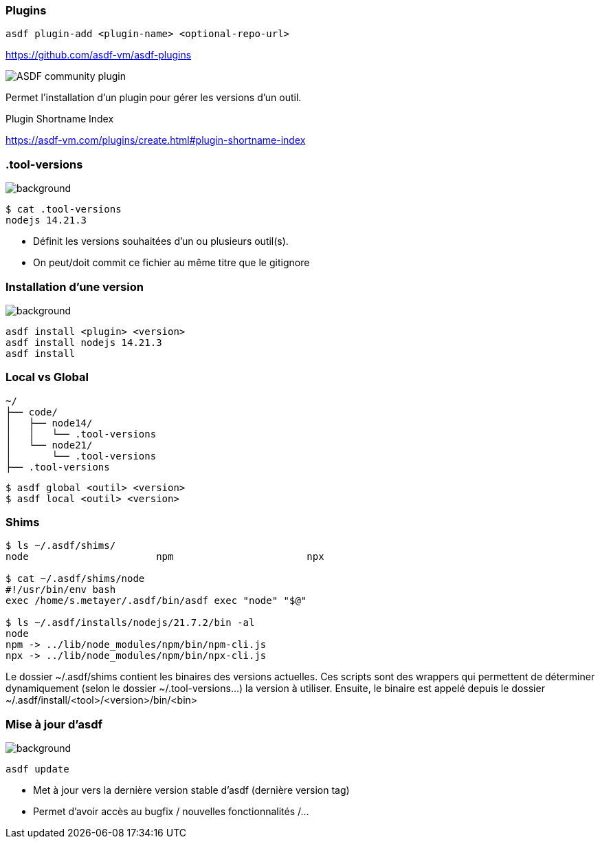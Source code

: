 === Plugins

[source,shell]
----
asdf plugin-add <plugin-name> <optional-repo-url>
----

[.fragment]
--
https://github.com/asdf-vm/asdf-plugins

image::community.png[alt='ASDF community plugin']
--

[.notes]
****
Permet l'installation d'un plugin pour gérer les versions d'un outil.

Plugin Shortname Index

https://asdf-vm.com/plugins/create.html#plugin-shortname-index
****

[.transparency]
=== .tool-versions

image::devoxx/DevoxxFR2024_0058.jpg[background, size=cover]


[source,shell]
----
$ cat .tool-versions
nodejs 14.21.3
----

[.notes]
****
- Définit les versions souhaitées d'un ou plusieurs outil(s).
- On peut/doit commit ce fichier au même titre que le gitignore
****

[.transparency]
=== Installation d'une version

image::devoxx/DevoxxFR2024_0035.jpg[background, size=cover]

[source,shell]
----
asdf install <plugin> <version>
asdf install nodejs 14.21.3
asdf install
----

=== Local vs Global

// image::devoxx/DevoxxFR2024_0048.jpg[background, size=cover]

[source,text]
----
~/
├── code/
│   ├── node14/
│   │   └── .tool-versions
│   └── node21/
│       └── .tool-versions
├── .tool-versions
----

[source,bash]
----
$ asdf global <outil> <version>
$ asdf local <outil> <version>
----


=== Shims

[source,bash]
----
$ ls ~/.asdf/shims/
node                      npm                       npx

$ cat ~/.asdf/shims/node
#!/usr/bin/env bash
exec /home/s.metayer/.asdf/bin/asdf exec "node" "$@"

$ ls ~/.asdf/installs/nodejs/21.7.2/bin -al
node
npm -> ../lib/node_modules/npm/bin/npm-cli.js
npx -> ../lib/node_modules/npm/bin/npx-cli.js
----

[.notes]
****
Le dossier ~/.asdf/shims contient les binaires des versions actuelles.
Ces scripts sont des wrappers qui permettent de déterminer dynamiquement (selon le dossier ~/.tool-versions...) la version à utiliser.
Ensuite, le binaire est appelé depuis le dossier ~/.asdf/install/<tool>/<version>/bin/<bin>
****

[.transparency]
=== Mise à jour d'asdf

image::devoxx/DevoxxFR2024_0030.jpg[background, size=cover]

[source,bash]
----
asdf update
----

[.notes]
****
- Met à jour vers la dernière version stable d'asdf (dernière version tag)
- Permet d'avoir accès au bugfix / nouvelles fonctionnalités /...
****

